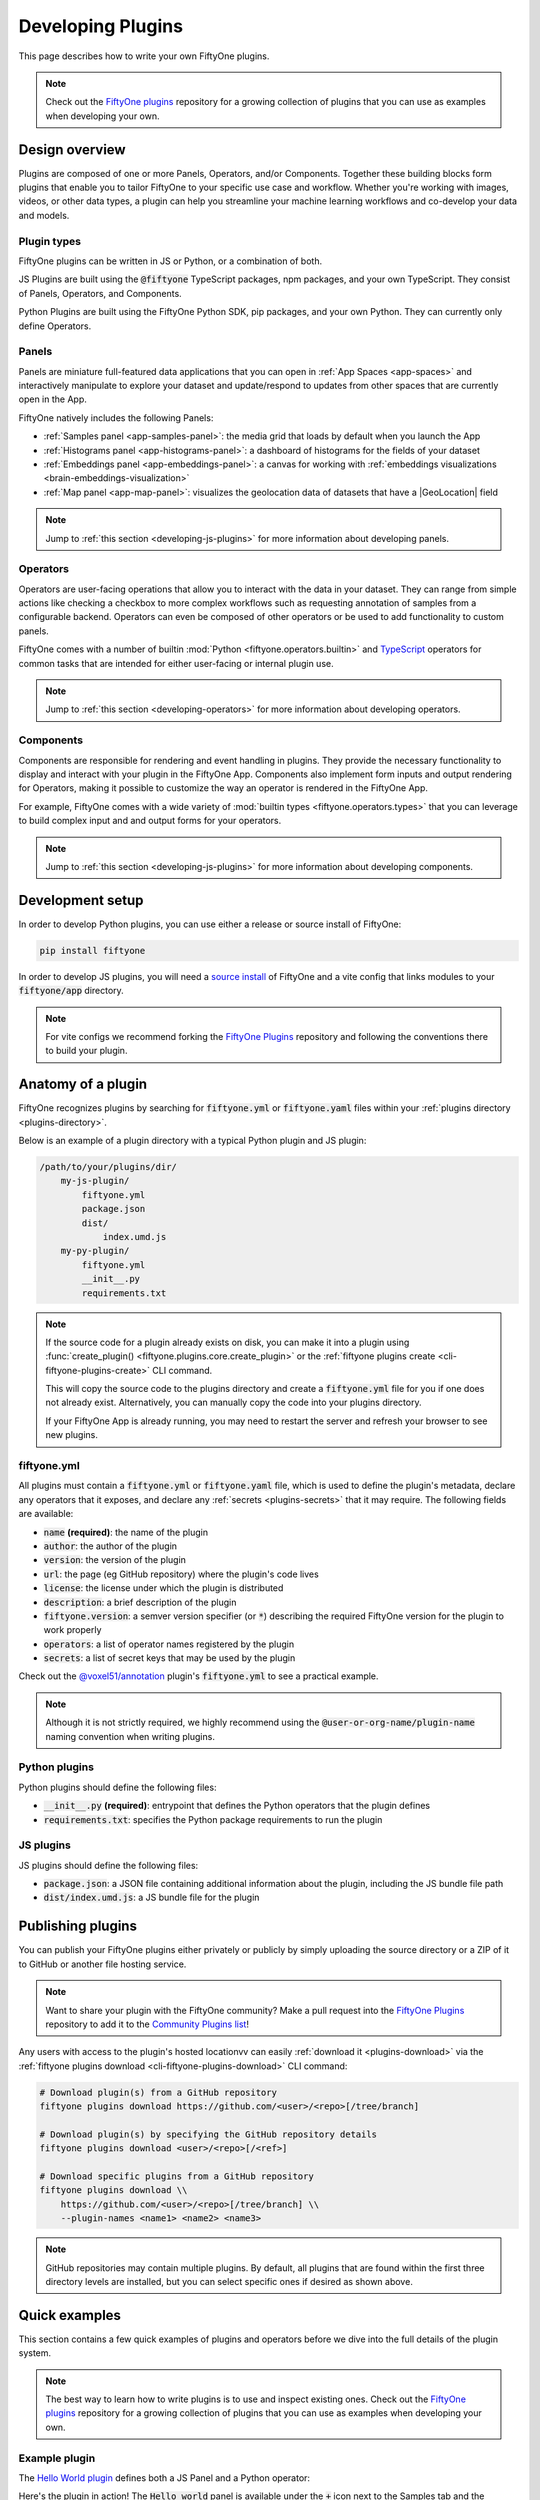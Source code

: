 .. _developing-plugins:

Developing Plugins
==================

.. default-role:: code

This page describes how to write your own FiftyOne plugins.

.. note::

    Check out the
    `FiftyOne plugins <https://github.com/voxel51/fiftyone-plugins>`_
    repository for a growing collection of plugins that you can use as examples
    when developing your own.

.. _plugins-design-overview:

Design overview
_______________

Plugins are composed of one or more Panels, Operators, and/or Components.
Together these building blocks form plugins that enable you to tailor FiftyOne
to your specific use case and workflow. Whether you're working with images,
videos, or other data types, a plugin can help you streamline your machine
learning workflows and co-develop your data and models.

.. image:: /images/plugins/plugin-design.png
    :align: center

.. _plugins-design-types:

Plugin types
------------

FiftyOne plugins can be written in JS or Python, or a combination of both.

JS Plugins are built using the `@fiftyone` TypeScript packages, npm packages,
and your own TypeScript. They consist of Panels, Operators, and Components.

Python Plugins are built using the FiftyOne Python SDK, pip packages, and your
own Python. They can currently only define Operators.

.. _plugins-design-panels:

Panels
------

Panels are miniature full-featured data applications that you can open in
:ref:`App Spaces <app-spaces>` and interactively manipulate to explore your
dataset and update/respond to updates from other spaces that are currently open
in the App.

FiftyOne natively includes the following Panels:

-   :ref:`Samples panel <app-samples-panel>`: the media grid that loads by
    default when you launch the App
-   :ref:`Histograms panel <app-histograms-panel>`: a dashboard of histograms
    for the fields of your dataset
-   :ref:`Embeddings panel <app-embeddings-panel>`: a canvas for working with
    :ref:`embeddings visualizations <brain-embeddings-visualization>`
-   :ref:`Map panel <app-map-panel>`: visualizes the geolocation data of
    datasets that have a |GeoLocation| field

.. image:: /images/app/app-map-panel.gif
    :align: center

.. note::

    Jump to :ref:`this section <developing-js-plugins>` for more information
    about developing panels.

.. _plugins-design-operators:

Operators
---------

Operators are user-facing operations that allow you to interact with the data
in your dataset. They can range from simple actions like checking a checkbox to
more complex workflows such as requesting annotation of samples from a
configurable backend. Operators can even be composed of other operators or be
used to add functionality to custom panels.

FiftyOne comes with a number of builtin
:mod:`Python <fiftyone.operators.builtin>` and
`TypeScript <https://github.com/voxel51/fiftyone/blob/develop/app/packages/operators/src/built-in-operators.ts>`_
operators for common tasks that are intended for either user-facing or
internal plugin use.

.. image:: /images/plugins/operator-browser.gif
    :align: center

.. note::

    Jump to :ref:`this section <developing-operators>` for more information
    about developing operators.

.. _plugins-design-components:

Components
----------

Components are responsible for rendering and event handling in plugins. They
provide the necessary functionality to display and interact with your plugin in
the FiftyOne App. Components also implement form inputs and output rendering
for Operators, making it possible to customize the way an operator is rendered
in the FiftyOne App.

For example, FiftyOne comes with a wide variety of
:mod:`builtin types <fiftyone.operators.types>` that you can leverage to build
complex input and and output forms for your operators.

.. image:: /images/plugins/file-explorer.gif
    :align: center

.. note::

    Jump to :ref:`this section <developing-js-plugins>` for more information
    about developing components.

.. _developing-plugins-setup:

Development setup
_________________

In order to develop Python plugins, you can use either a release or source
install of FiftyOne:

.. code-block:: shell

    pip install fiftyone

In order to develop JS plugins, you will need a
`source install <https://github.com/voxel51/fiftyone#installing-from-source>`_
of FiftyOne and a vite config that links modules to your `fiftyone/app`
directory.

.. note::

   For vite configs we recommend forking the
   `FiftyOne Plugins <https://github.com/voxel51/fiftyone-plugins>`_ repository
   and following the conventions there to build your plugin.

.. _plugin-anatomy:

Anatomy of a plugin
___________________

FiftyOne recognizes plugins by searching for `fiftyone.yml` or `fiftyone.yaml`
files within your :ref:`plugins directory <plugins-directory>`.

Below is an example of a plugin directory with a typical Python plugin and JS
plugin:

.. code-block:: text

    /path/to/your/plugins/dir/
        my-js-plugin/
            fiftyone.yml
            package.json
            dist/
                index.umd.js
        my-py-plugin/
            fiftyone.yml
            __init__.py
            requirements.txt

.. note::

    If the source code for a plugin already exists on disk, you can make it
    into a plugin using
    :func:`create_plugin() <fiftyone.plugins.core.create_plugin>` or the
    :ref:`fiftyone plugins create <cli-fiftyone-plugins-create>` CLI command.

    This will copy the source code to the plugins directory and create a
    `fiftyone.yml` file for you if one does not already exist. Alternatively,
    you can manually copy the code into your plugins directory.

    If your FiftyOne App is already running, you may need to restart the server
    and refresh your browser to see new plugins.

.. _plugin-fiftyone-yml:

fiftyone.yml
------------

All plugins must contain a `fiftyone.yml` or `fiftyone.yaml` file, which is
used to define the plugin's metadata, declare any operators that it exposes,
and declare any :ref:`secrets <plugins-secrets>` that it may require. The
following fields are available:

-   `name` **(required)**: the name of the plugin
-   `author`: the author of the plugin
-   `version`: the version of the plugin
-   `url`: the page (eg GitHub repository) where the plugin's code lives
-   `license`: the license under which the plugin is distributed
-   `description`: a brief description of the plugin
-   `fiftyone.version`: a semver version specifier (or `*`) describing the
    required FiftyOne version for the plugin to work properly
-   `operators`: a list of operator names registered by the plugin
-   `secrets`: a list of secret keys that may be used by the plugin

Check out the
`@voxel51/annotation <https://github.com/voxel51/fiftyone-plugins/blob/main/plugins/annotation/fiftyone.yml>`_
plugin's `fiftyone.yml` to see a practical example.

.. note::

    Although it is not strictly required, we highly recommend using the
    `@user-or-org-name/plugin-name` naming convention when writing plugins.

Python plugins
--------------

Python plugins should define the following files:

-   `__init__.py` **(required)**: entrypoint that defines the Python operators
    that the plugin defines
-   `requirements.txt`: specifies the Python package requirements to run the
    plugin

JS plugins
----------

JS plugins should define the following files:

-   `package.json`: a JSON file containing additional information about the
    plugin, including the JS bundle file path
-   `dist/index.umd.js`: a JS bundle file for the plugin

.. _publishing-plugins:

Publishing plugins
__________________

You can publish your FiftyOne plugins either privately or publicly by simply
uploading the source directory or a ZIP of it to GitHub or another file hosting
service.

.. note::

    Want to share your plugin with the FiftyOne community? Make a pull request
    into the `FiftyOne Plugins <https://github.com/voxel51/fiftyone-plugins>`_
    repository to add it to the
    `Community Plugins list <https://github.com/voxel51/fiftyone-plugins#community-plugins>`_!

Any users with access to the plugin's hosted locationvv can easily
:ref:`download it <plugins-download>` via the
:ref:`fiftyone plugins download <cli-fiftyone-plugins-download>` CLI command:

.. code-block:: shell

    # Download plugin(s) from a GitHub repository
    fiftyone plugins download https://github.com/<user>/<repo>[/tree/branch]

    # Download plugin(s) by specifying the GitHub repository details
    fiftyone plugins download <user>/<repo>[/<ref>]

    # Download specific plugins from a GitHub repository
    fiftyone plugins download \\
        https://github.com/<user>/<repo>[/tree/branch] \\
        --plugin-names <name1> <name2> <name3>

.. note::

    GitHub repositories may contain multiple plugins. By default, all plugins
    that are found within the first three directory levels are installed, but
    you can select specific ones if desired as shown above.

.. _plugins-quick-examples:

Quick examples
______________

This section contains a few quick examples of plugins and operators before we
dive into the full details of the plugin system.

.. note::

    The best way to learn how to write plugins is to use and inspect existing
    ones. Check out the
    `FiftyOne plugins <https://github.com/voxel51/fiftyone-plugins>`_
    repository for a growing collection of plugins that you can use as examples
    when developing your own.

.. _example-plugin:

Example plugin
--------------

The
`Hello World plugin <https://github.com/voxel51/fiftyone-plugins/tree/main/plugins/hello-world>`_
defines both a JS Panel and a Python operator:

.. tabs::

  .. group-tab:: fiftyone.yml

    .. code-block:: yaml
        :linenos:

        name: "@voxel51/hello-world"
        description: An example of JS and Python components in a single plugin
        version: 1.0.0
        fiftyone:
          version: "*"
        url: https://github.com/voxel51/fiftyone-plugins/blob/main/plugins/hello-world/README.md
        license: Apache 2.0
        operators:
          - count_samples
          - show_alert

  .. group-tab:: __init__.py

    .. code-block:: python
        :linenos:

        import fiftyone.operators as foo
        import fiftyone.operators.types as types

        class CountSamples(foo.Operator):
            @property
            def config(self):
                return foo.OperatorConfig(
                    name="count_samples",
                    label="Count samples",
                    dynamic=True,
                )

            def resolve_input(self, ctx):
                inputs = types.Object()

                if ctx.view != ctx.dataset.view():
                    choices = types.RadioGroup()
                    choices.add_choice(
                        "DATASET",
                        label="Dataset",
                        description="Count the number of samples in the dataset",
                    )

                    choices.add_choice(
                        "VIEW",
                        label="Current view",
                        description="Count the number of samples in the current view",
                    )

                    inputs.enum(
                        "target",
                        choices.values(),
                        required=True,
                        default="VIEW",
                        view=choices,
                    )

                return types.Property(inputs, view=types.View(label="Count samples"))

            def execute(self, ctx):
                target = ctx.params.get("target", "DATASET")
                sample_collection = ctx.view if target == "VIEW" else ctx.dataset
                return {"count": sample_collection.count()}

            def resolve_output(self, ctx):
                target = ctx.params.get("target", "DATASET")
                outputs = types.Object()
                outputs.int(
                    "count",
                    label=f"Number of samples in the current {target.lower()}",
                )
                return types.Property(outputs)

        def register(p):
            p.register(CountSamples)

  .. group-tab:: HelloWorld.tsx

    .. code-block:: jsx
        :linenos:

        import * as fos from "@fiftyone/state";
        import { useRecoilValue } from "recoil";
        import { useCallback } from "react";
        import { Button } from "@fiftyone/components";
        import {
          types,
          useOperatorExecutor,
          Operator,
          OperatorConfig,
          registerOperator,
          executeOperator,
        } from "@fiftyone/operators";

        export function HelloWorld() {
          const executor = useOperatorExecutor("@voxel51/hello-world/count_samples");
          const onClickAlert = useCallback(() =>
            executeOperator("@voxel51/hello-world/show_alert")
          );
          const dataset = useRecoilValue(fos.dataset);

          if (executor.isLoading) return <h3>Loading...</h3>;
          if (executor.result) return <h3>Dataset size: {executor.result.count}</h3>;

          return (
            <>
              <h1>Hello, world!</h1>
              <h2>
                You are viewing the <strong>{dataset.name}</strong> dataset
              </h2>
              <Button onClick={() => executor.execute()}>Count samples</Button>
              <Button onClick={onClickAlert}>Show alert</Button>
            </>
          );
        }

        class AlertOperator extends Operator {
          get config() {
            return new OperatorConfig({
              name: "show_alert",
              label: "Show alert",
              unlisted: true,
            });
          }
          async execute() {
            alert(`Hello from plugin ${this.pluginName}`);
          }
        }

        registerOperator(AlertOperator, "@voxel51/hello-world");

  .. group-tab:: HelloWorldPlugin.tsx

    .. code-block:: jsx
        :linenos:

        import { registerComponent, PluginComponentType } from "@fiftyone/plugins";
        import { HelloWorld } from "./HelloWorld";

        registerComponent({
          name: "HelloWorld",
          label: "Hello world",
          component: HelloWorld,
          type: PluginComponentType.Panel,
          activator: myActivator,
        });

        function myActivator({ dataset }) {
          // Example of activating the plugin in a particular context
          // return dataset.name === 'quickstart'

          return true;
        }

Here's the plugin in action! The `Hello world` panel is available under the `+`
icon next to the Samples tab and the `count_samples` operator is available in
the operator browser:

.. image:: /images/plugins/hello-world.gif

.. _example-python-operator:

Example Python operator
-----------------------

Here's a simple :ref:`Python operator <developing-operators>` that accepts a
string input and then displays it to the user in the operator's output modal.

.. code-block:: python
    :linenos:

    class SimpleInputExample(foo.Operator):
        @property
        def config(self):
            return foo.OperatorConfig(
                name="simple_input_example",
                label="Simple input example",
            )

        def resolve_input(self, ctx):
            inputs = types.Object()
            inputs.str("message", label="Message", required=True)
            header = "Simple input example"
            return types.Property(inputs, view=types.View(label=header))

        def execute(self, ctx):
            return {"message": ctx.params["message"]}

        def resolve_output(self, ctx):
            outputs = types.Object()
            outputs.str("message", label="Message")
            header = "Simple input example: Success!"
            return types.Property(outputs, view=types.View(label=header))

    def register(p):
        p.register(SimpleInputExample)

In practice, operators would use the inputs to perform some operation on the
current dataset.

.. note::

    Remember that you must also include `simple_input` (the operator's name) in
    the plugin's `fiftyone.yml`.

.. _example-js-operator:

Example JS operator
-------------------

Here's how to define a :ref:`JS operator <developing-js-plugins>` that sets the
currently selected samples in the App based on a list of sample IDs provided
via a `samples` parameter.

.. code-block:: typescript
    :linenos:

    import {Operator, OperatorConfig, types, registerOperator} from "@fiftyone/operators";
    const PLUGIN_NAME = "@my/plugin";

    class SetSelectedSamples extends Operator {
        get config(): OperatorConfig {
            return new OperatorConfig({
                name: "set_selected_samples",
                label: "Set selected samples",
                unlisted: true,
            });
        }
        useHooks(): {} {
            return {
                setSelected: fos.useSetSelected(),
            };
        }
        async execute({ hooks, params }: ExecutionContext) {
            hooks.setSelected(params.samples);
        }
    }

    registerOperator(SetSelectedSamples, PLUGIN_NAME);

Unlike Python operators, JS operators can use React hooks and the `@fiftyone/*`
packages by defining a `useHook()` method. Any values return in this method
will be available to the operator's `execute()` method via `ctx.hooks`.

.. note::

    Marking the operator as `unlisted` omits it from the
    :ref:`operator browser <using-operators>`, which is useful when the
    operator is intended only for internal use by other plugin components.

.. _developing-operators:

Developing operators
____________________

Operators allow you to define custom operations that accept parameters via
input properties, execute some actions based on them, and optionally return
outputs. They can be :ref:`executed <using-operators>` by users in the App or
triggered internally by other operators.

Operators can be defined in either Python or JS, and FiftyOne comes with a
number of builtin :mod:`Python <fiftyone.operators.builtin>` and
`JS <https://github.com/voxel51/fiftyone/blob/develop/app/packages/operators/src/built-in-operators.ts>`_
operators for common tasks.

The :mod:`fiftyone.operators.types` module and
:js:mod:`@fiftyone/operators <@fiftyone/operators>` package define a rich
builtin type system that operator developers can use to define the input and
output properties of their operators without the need to build custom user
interfaces from scratch. These types handle all aspects of input collection,
validation, and component rendering for you.

Operators can be composed for coordination between Python and the FiftyOne App,
such as triggering a reload of samples/view to update the app with the changes
made by the operator. Operators can also be scheduled to run by an orchestrator
or triggered by other operators.

.. _operator-interface:

Operator interface
------------------

The code block below describes the Python interface for defining operators.
We'll dive into each component of the interface in more detail in the
subsequent sections.

.. note::

    The JS interface for defining operators is analogous. See this
    :ref:`example JS operator <example-js-operator>` for details.

.. code-block:: python
    :linenos:

    import fiftyone.operators as foo
    import fiftyone.operators.types as types

    class ExampleOperator(foo.Operator):
        @property
        def config(self):
            return foo.OperatorConfig(
                # The operator's URI: f"{plugin_name}/{name}"
                name="example_operator",  # required

                # The display name of the operator
                label="Example operator",  # required

                # A description for the operator
                description="An example description"

                # Whether to re-execute resolve_input() after each user input
                dynamic=True/False,  # default False

                # Whether the operator's execute() method returns a generator
                # that should be iterated over until exhausted
                execute_as_generator=True/False,  # default False

                # Whether to hide this operator from the App's operator browser
                # Set this to True if the operator is only for internal use
                unlisted=True/False,  # default False

                # Whether the operator should be executed every time a new App
                # session starts (eg dataset is changed)
                on_startup=True/False,  # default False

                # Custom icons to use
                icon="/assets/icon.svg",
                light_icon="/assets/icon-light.svg",  # light theme only
                dark_icon="/assets/icon-dark.svg",  # dark theme only
            )

        def resolve_placement(self, ctx):
            """You can optionally implement this method to configure a button
            or icon in the App that triggers this operator.

            By default the operator only appears in the operator brower
            (unless it is unlisted).

            Returns:
                a `types.Placement`
            """
            return types.Placement(
                # Make operator appear in the actions row above the sample grid
                types.Places.SAMPLES_GRID_SECONDARY_ACTIONS,

                # Use a button as the operator's placement
                types.Button(
                    # A label for placement button visible on hover
                    label="Open Histograms Panel",

                    # An icon for the button
                    # The default is a button with the `label` displayed
                    icon="/assets/icon.svg",

                    # If False, don't show the operator's input prompt when we
                    # do not require user input
                    prompt=True/False  # False
                )
            )

        def resolve_input(self, ctx):
            """Implement this method if your operator can render a form to
            collect user inputs.

            Returns:
                a `types.Property` defining the form's components
            """
            inputs = types.Object()

            # Use the builtin `types` and the current `ctx.params` to define
            # the necessary user input data
            inputs.str("key", ...)

            # When `dynamic=True`, you'll often use the current `ctx` to
            # conditionally render different components
            if ctx.params["key"] == "value" and len(ctx.view) < 100:
                # do something
            else:
                # do something else

            return types.Property(inputs, view=types.View(label="Example operator"))

        def resolve_delegation(self, ctx):
            """Implement this method if you want to programmatically determine
            whether to delegate execution of this operation based on `ctx`.

            Returns:
                True/False
            """
            return len(ctx.view) > 1000  # delegated for larger views

        def execute(self, ctx):
            """Executes the actual operation based on the hydrated `ctx`.
            All operators must implement this method.

            This method can optionally be implemented as `async`.

            Returns:
                an optional dict of results values
            """
            # Use ctx.params, ctx.dataset, ctx.view, etc to perform the
            # necessary computation
            value = ctx.params["key"]
            view = ctx.view
            n = len(view)

            # Use ctx.trigger() to call other operators as necessary
            ctx.trigger("operator_name", params={"key": value})

            # If `execute_as_generator=True`, this method may yield multiple
            # messages
            for i, sample in enumerate(current_view, 1):
                # do some computation
                yield ctx.trigger("set_progress", {"progress": i / n})
            yield ctx.trigger("reload_dataset")

            return {"value": value, ...}

        def resolve_output(self, ctx):
            """Implement this method if your operator renders an output form
            to the user.

            Returns:
                a Property defining the components of the output form
            """
            outputs = types.Object()

            # Use the builtin `types` and the current `ctx.params` and
            # `ctx.results` as necessary to define the necessary output form
            outputs.define_property("value", ...)

            return types.Property(outputs, view=types.View(label="Example operator"))

    def register(p):
        """Always implement this method and register() each operator that your
        plugin defines.
        """
        p.register(ExampleOperator)

.. note::

    Remember that you must also include `example_operator` (the operator's name)
    in the plugin's :ref:`fiftyone.yml <plugin-fiftyone-yml>`.

.. _operator-config:

Operator config
---------------

Every operator must define a
:meth:`config <fiftyone.operators.operator.Operator.config>` property that
defines its name, display name, and other optional metadata about its
execution:

.. code-block:: python
    :linenos:

    @property
    def config(self):
        return foo.OperatorConfig(
            # The operator's URI: f"{plugin_name}/{name}"
            name="example_operator",  # required

            # The display name of the operator
            label="Example operator",  # required

            # A description for the operator
            description="An example description"

            # Whether to re-execute resolve_input() after each user input
            dynamic=True/False,  # default False

            # Whether the operator's execute() method returns a generator
            # that should be iterated over until exhausted
            execute_as_generator=True/False,  # default False

            # Whether to hide this operator from the App's operator browser
            # Set this to True if the operator is only for internal use
            unlisted=True/False,  # default False

            # Whether the operator should be executed every time a new App
            # session starts (eg dataset is changed)
            on_startup=True/False,  # default False

            # Custom icons to use
            icon="/assets/icon.svg",
            light_icon="/assets/icon-light.svg",  # light theme only
            dark_icon="/assets/icon-dark.svg",  # dark theme only
        )

.. _operator-execution-context:

Execution context
-----------------

An :class:`ExecutionContext <fiftyone.operators.executor.ExecutionContext>` is
passed to each of the operator's methods at runtime. This `ctx` contains static
information about the current state of the App (dataset, view, selection, etc)
as well as dynamic information about the current parameters and results.

An :class:`ExecutionContext <fiftyone.operators.executor.ExecutionContext>`
contains the following properties:

-   `ctx.params`: a dict containing the operator's current input parameter
    values
-   `ctx.dataset_name`:  the name of the current dataset
-   `ctx.dataset` - the current |Dataset| instance
-   `ctx.view` - the current |DatasetView| instance
-   `ctx.selected` - the list of currently selected samples in the App, if any
-   `ctx.selected_labels` - the list of currently selected labels in the App,
    if any
-   `ctx.secrets` - a dict of :ref:`secrets <operator-secrets>` for the plugin,
    if any
-   `ctx.results` - a dict containing the outputs of the
    :meth:`execute() <fiftyone.operators.operator.Operator.execute>` method, if
    it has been called
-   `ctx.hooks` **(JS only)** - the return value of the operator's `useHooks()`
    method

.. _operator-inputs:

Operator inputs
---------------

Operators can optionally implement
:meth:`resolve_input() <fiftyone.operators.operator.Operator.resolve_input>`
to define user input forms that are presented to the user as a modal in the App
when the operator is invoked.

The basic objective of
:meth:`resolve_input() <fiftyone.operators.operator.Operator.resolve_input>`
is to populate the `ctx.params` dict with user-provided parameter values, which
are retrieved from the various subproperties of the
:class:`Property <fiftyone.operators.types.Property>` returned by the method
(`inputs` in the examples below).

The :mod:`fiftyone.operators.types` module defines a rich builtin type system
that you can use to define the necessary input properties. These types handle
all aspects of input collection, validation, and component rendering for you!

For example, here's a simple example of collecting a single string input from
the user:

.. code-block:: python
    :linenos:

    def resolve_input(self, ctx):
        inputs = types.Object()
        inputs.str("message", label="Message", required=True)
        return types.Property(inputs, view=types.View(label="Static example"))

    def execute(self, ctx):
        the_message = ctx.params["message"]

If the :ref:`operator's config <operator-config>` declares `dynamic=True`, then
:meth:`resolve_input() <fiftyone.operators.operator.Operator.resolve_input>`
will be called after each user input, which allows you to construct dynamic
forms whose components may contextually change based on the already provided
values and any other aspects of the
:ref:`execution context <operator-execution-context>`:

.. code-block:: python
    :linenos:

    import fiftyone.brain as fob

    def resolve_input(self, ctx):
        inputs = types.Object()
        brain_keys = ctx.dataset.list_brain_runs()

        if not brain_keys:
            warning = types.Warning(label="This dataset has no brain runs")
            prop = inputs.view("warning", warning)
            prop.invalid = True  # so form's `Execute` button is disabled
            return

        choices = types.DropdownView()
        for brain_key in brain_keys:
            choices.add_choice(brain_key, label=brain_key)

        inputs.str(
            "brain_key",
            required=True,
            label="Brain key",
            description="Choose a brain key to use",
            view=choices,
        )

        brain_key = ctx.params.get("brain_key", None)
        if brain_key is None:
            return  # single `brain_key`

        info = ctx.dataset.get_brain_info(brain_key)

        if isinstance(info.config, fob.SimilarityConfig):
            # We found a similarity config; render some inputs specific to that
            inputs.bool(
                "upgrade",
                label"Compute visualization",
                description="Generate an embeddings visualization for this index?",
                view=types.CheckboxView(),
            )

        return types.Property(inputs, view=types.View(label="Dynamic example"))

Remember that properties automatically handle validation for you. So if you
configure a property as `required=True` but the user has not provided a value,
the property will automatically be marked as `invalid=True`. The operator's
`Execute` button will be enabled if and only if all input properties are valid
(recurisvely searching nested objects).

.. note::

    As the example above shows, you can manually set a property to invalid by
    setting its `invalid` property.

.. note::

    Avoid expensive computations in
    :meth:`resolve_input() <fiftyone.operators.operator.Operator.resolve_input>`
    or else the form may take too long to render, especially for dynamic inputs
    where the method is called after every user input.

.. _operator-delegated-execution:

Delegated execution
-------------------

By default, operations are :ref:`executed <operator-execution>` immediately
after their inputs are provided in the App or they are triggered
programmatically.

However, many interesting operations like model inference, embeddings
computation, evaluation, and exports are computationally intensive and/or not
suitable for immediate exeuction.

In such cases, :ref:`Delegated Operations <delegated-operations>` come to the
rescue by allowing operators to schedule tasks that are executed on a connected
workflow orchestrator like :ref:`Apache Airflow <delegated-operations-airflow>`
or run just :ref:`run locally <delegated-operations-local>` in a separate
process.

Operators can delegate any or all of its operations by implementing
:meth:`resolve_delegation() <fiftyone.operators.operator.Operator.resolve_delegation>`
as shown below:

.. code-block:: python
    :linenos:

    def resolve_delegation(self, ctx):
        return len(ctx.view) > 1000  # delegate for larger views

As demonstrated above, you can use the
:ref:`execution context <operator-execution-context>` to conditionally decide
whether a given operation should be delegated. For example, you could simply
ask the user:

.. code-block:: python
    :linenos:

    def resolve_input(self, ctx):
        delegate = ctx.params.get("delegate", False)

        if delegate:
            description = "Uncheck this box to execute the operation immediately"
        else:
            description = "Check this box to delegate execution of this task"

        inputs.bool(
            "delegate",
            default=False,
            required=True,
            label="Delegate execution?",
            description=description,
            view=types.CheckboxView(),
        )

        if delegate:
            inputs.view(
                "notice",
                types.Notice(
                    label=(
                        "You've chosen delegated execution. Note that you must "
                        "have a delegated operation service running in order for "
                        "this task to be processed. See "
                        "https://docs.voxel51.com/plugins/index.html#operators "
                        "for more information"
                    )
                ),
            )

    def resolve_delegation(self, ctx):
        return ctx.params.get("delegate", False)

.. note::

    Even though delegated operations are run in a separate process or physical
    location, they are provided with the same `ctx` that was hydrated by the
    operator's :ref:`input form <operator-inputs>`.

    Refer to :ref:`this section <delegated-operations>` for more information
    about how delegated operations are executed.

.. _operator-execution:

Operator execution
------------------

All operators must implement
:meth:`execute() <fiftyone.operators.operator.Operator.execute>`, which is
where their main actions are performed.

The :meth:`execute() <fiftyone.operators.operator.Operator.execute>` method
takes an :ref:`execution context <operator-execution-context>` as input whose
`ctx.params` dict has been hydrated with parameters provided either by the
user by filling out the operator's :ref:`input form <operator-inputs>` or
directly provided by the operation that triggered it. The method can optionally
return a dict of results values that will be made available via `ctx.results`
when the operator's :ref:`output form <operator-outputs>` is rendered.

Synchronous execution
~~~~~~~~~~~~~~~~~~~~~

Your execution method is free to make use of the full power of the FiftyOne SDK
and any external dependencies that it needs.

For example, you might perform inference on a model:

.. code-block:: python
    :linenos:

    import fiftyone.zoo as foz

    def execute(self, ctx):
        name = ctx.params["name"]
        label_field = ctx.params["label_field"]
        confidence_thresh = ctx.params.get("confidence_thresh", None)

        model = foz.load_zoo_model(name)
        ctx.view.apply_model(
            model, label_field=label_field, confidence_thresh=confidence_thresh
        )

        num_predictions = ctx.view.count(f"{label_field}.detections")
        return {"num_predictions": num_predictions}

.. note::

    When an operator’s
    :meth:`execute() <fiftyone.operators.operator.Operator.execute>` method
    throws an error it will be displayed to the user in the browser.

Asynchronous execution
~~~~~~~~~~~~~~~~~~~~~~

The :meth:`execute() <fiftyone.operators.operator.Operator.execute>` method
can also be `async`:

.. code-block:: python
    :linenos:

    import aiohttp

    async def execute(self, ctx):
        # do something async
        async with aiohttp.ClientSession() as session:
            async with session.get(url) as resp:
                r = await resp.json()

Operator composition
~~~~~~~~~~~~~~~~~~~~

Many operators are designed to be composed with other operators to build up
more complex behaviors. This can be achieved by simply calling
:meth:`ctx.trigger() <fiftyone.operators.executor.ExecutionContext.trigger>`
from within the operator's
:meth:`execute() <fiftyone.operators.operator.Operator.execute>` method to
invoke another operator with the appropriate parameters, if any.

For example, many operations involve updating the current state of the App.
FiftyOne contains a number of
`builtin operators <https://github.com/voxel51/fiftyone/blob/develop/app/packages/operators/src/built-in-operators.ts>`_
that you can trigger from within
:meth:`execute() <fiftyone.operators.operator.Operator.execute>` to achieve
this with ease!

.. code-block:: python
    :linenos:

    def execute(self, ctx):
        # Dataset
        ctx.trigger("open_dataset", params=dict(name="..."))
        ctx.trigger("reload_dataset")  # refreshes the App

        # View/sidebar
        ctx.trigger("clear_view")
        ctx.trigger("clear_sidebar_filters")
        ctx.trigger("set_view", params=dict(view=view._serialize()))

        # Selected samples
        ctx.trigger("clear_selected_samples")
        ctx.trigger("set_selected_samples", params=dict(samples=[...]))

        # Selected labels
        ctx.trigger("clear_selected_labels")
        ctx.trigger("set_selected_labels", params=dict(labels=[...]))

        # Panels
        ctx.trigger("open_panel", params=dict(name="Embeddings"))
        ctx.trigger("close_panel", params=dict(name="Embeddings"))

Generator execution
~~~~~~~~~~~~~~~~~~~

If your :ref:`operator's config <operator-config>` declares that it is a
generator via `execute_as_generator=True`, then its
:meth:`execute() <fiftyone.operators.operator.Operator.execute>` method should
`yield` calls to
:meth:`ctx.trigger() <fiftyone.operators.executor.ExecutionContext.trigger>`,
which triggers another operator and returns a
:class:`GeneratedMessage <fiftyone.operators.message.GeneratedMessage>`
containing the result of the invocation.

For example, a common generator pattern is to use the
`builtin <https://github.com/voxel51/fiftyone/blob/develop/app/packages/operators/src/built-in-operators.ts>`_
`set_progress` operator to render a progress bar tracking the progress of an
operation:

.. code-block:: python
    :linenos:

    def execute(self, ctx):
        # render a progress bar tracking the execution
        for i in range(n):
            # [process a chunk here]
            yield ctx.trigger(
                "set_progress",
                dict(progress=i / n, label=f"Processed {i}/{n}"),
            )

.. note::

    Check out the
    `VoxelGPT plugin <https://github.com/voxel51/voxelgpt/blob/dfe23093485081fb889dbe18685587f4358a4438/__init__.py#L133>`_
    for a more sophisticated example of using generator execution to stream an
    LLM's response to a Panel.

.. _operator-secrets:

Accessing secrets
-----------------

Some plugins may require sensitive information such as API tokens and login
credentials in order to function. Any secrets that a plugin requires are
in its :ref:`fiftyone.yml <plugin-fiftyone-yml>`.

For example, the
`@voxel51/annotation <https://github.com/voxel51/fiftyone-plugins/blob/main/plugins/annotation/fiftyone.yml>`_
plugin declares the following secrets:

.. code-block:: yaml
   :linenos:

   secrets:
     - FIFTYONE_CVAT_URL
     - FIFTYONE_CVAT_USERNAME
     - FIFTYONE_CVAT_PASSWORD
     - FIFTYONE_LABELBOX_URL
     - FIFTYONE_LABELBOX_API_KEY
     - FIFTYONE_LABELSTUDIO_URL
     - FIFTYONE_LABELSTUDIO_API_KEY

As the naming convention implies, any necessary secrets are provided by users
by setting environment variables with the appropriate names. For example, if
you want to use the CVAT backend with the
`@voxel51/annotation <https://github.com/voxel51/fiftyone-plugins/blob/main/plugins/annotation/fiftyone.yml>`_
plugin, you would set:

.. code-block:: shell

    FIFTYONE_CVAT_URL=...
    FIFTYONE_CVAT_USERNAME=...
    FIFTYONE_CVAT_PASSWORD=...

At runtime, the plugin's :ref:`execution context <operator-execution-context>`
is automatically hydrated with any available secrets that are declared by the
plugin. Operators access these secrets via the `ctx.secrets` dict:

.. code-block:: python
   :linenos:

   def execute(self, ctx):
      url = ctx.secrets["FIFTYONE_CVAT_URL"]
      username = ctx.secrets["FIFTYONE_CVAT_USERNAME"]
      password = ctx.secrets["FIFTYONE_CVAT_PASSWORD"]

.. _operator-outputs:

Operator outputs
----------------

Operators can optionally implement
:meth:`resolve_output() <fiftyone.operators.operator.Operator.resolve_output>`
to define read-only output forms that are presented to the user as a modal in
the App after the operator's execution completes.

The basic objective of
:meth:`resolve_output() <fiftyone.operators.operator.Operator.resolve_output>`
is to define properties that describe how to render the values in `ctx.results`
for the user. As with input forms, you can use the
:mod:`fiftyone.operators.types` module to define the output properties.

For example, the output form below renders the number of samples (`count`)
computed during the operator's :ref:`execution <operator-execution>`:

.. code-block:: python
    :linenos:

    def execute(self, ctx):
        # computation here...

        return {"count": count}

    def resolve_output(self, ctx):
        outputs = types.Object()
        outputs.int(
            "count",
            label="Count",
            description=f"The number of samples in the current {target}",
        )
        return types.Property(outputs)

.. note::

    All properties in output forms are implicitly rendered as read-only.

.. _operator-placement:

Operator placement
------------------

By default, operators are only accessible from the
:ref:`operator browser <using-operators>`. However, you can optionally expose
the operation by placing a custom button, icon, menu item, etc. in various
places of the App:

-   `types.Places.SAMPLES_GRID_ACTIONS`

    .. image:: /images/plugins/operators/placements/samples_grid_actions.png

-   `types.Places.SAMPLES_GRID_SECONDARY_ACTIONS`

    .. image:: /images/plugins/operators/placements/samples_grid_secondary_actions.png

-   `types.Places.SAMPLES_VIEWER_ACTIONS`

    .. image:: /images/plugins/operators/placements/samples_viewer_actions.png

-   `types.Places.EMBEDDINGS_ACTIONS`

    .. image:: /images/plugins/operators/placements/embeddings_actions.png

-   `types.Places.HISTOGRAM_ACTIONS`

    .. image:: /images/plugins/operators/placements/histograms_actions.png

-   `types.Places.MAP_ACTIONS`

    .. image:: /images/plugins/operators/placements/map_actions.png

|br|
You can add a placement for an operator by implementing the
:meth:`resolve_placement() <fiftyone.operators.operator.Operator.resolve_placement>`
method as demonstrated below:

.. tabs::

    .. code-tab:: python
        :linenos:

        import fiftyone.operators as foo
        import fiftyone.operators.types as types

        class OpenHistogramsPanel(foo.Operator):
            @property
            def config(self):
                return foo.OperatorConfig(
                    name="open_histograms_panel",
                    label="Open histograms panel"
                )

            def resolve_placement(self, ctx):
                return types.Placement(
                    types.Places.SAMPLES_GRID_SECONDARY_ACTIONS,
                    types.Button(
                        label="Open Histograms Panel",
                        icon="/assets/histograms.svg",
                        prompt=False,
                    )
                )

            def execute(self, ctx):
                return ctx.trigger(
                    "open_panel",
                    params=dict(name="Histograms", isActive=True, layout="horizontal"),
                )

        def register(p):
            p.register(OpenHistogramsPanel)

    .. code-tab:: javascript
        :linenos:

        import {
            Operator,
            OperatorConfig,
            registerOperator,
            useOperatorExecutor,
            types,
        } from "@fiftyone/operators";

        const PLUGIN_NAME = "@my/plugin";

        class OpenEmbeddingsPanel extends Operator {
            get config() {
                return new OperatorConfig({
                    name: "open_embeddings_panel",
                    label: "Open embeddings panel",
                });
            }

            useHooks() {
                const openPanelOperator = useOperatorExecutor("open_panel");
                return { openPanelOperator };
            }

            async resolvePlacement() {
                return new types.Placement(
                    types.Places.SAMPLES_GRID_SECONDARY_ACTIONS,
                    new types.Button({
                        label: "Open embeddings panel",
                        icon: "/assets/embeddings.svg",
                    })
                );
            }

            async execute({ hooks }) {
                const { openPanelOperator } = hooks;
                openPanelOperator.execute({
                    name: "Embeddings",
                    isActive: true,
                    layout: "horizontal",
                });
            }
        }

        registerOperator(OpenEmbeddingsPanel, PLUGIN_NAME);

.. _developing-js-plugins:

Developing JS plugins
_____________________

This section describes how to develop JS-specific plugin components.

Component types
---------------

JS plugins may register components to add or customize functionality within the
FiftyOne App. Each component is registered with an activation function. The
component will only be considered for rendering when the activation function
returns `true`:

-   **Panel**: JS plugins can register panel components that can be opened by
    clicking the `+` next to any existing panel's tab
-   **Visualizer**: JS plugins can register a component that will override the
    builtin :ref:`Sample visualizer <app-sample-view>`
-   **Component**: JS plugins can register generic components that can be used
    to render operator input and output

Panels, Visualizers, and Components
-----------------------------------

Here's some examples of using panels, visualizers, and components to add your
own custom user interface and components to the FiftyOne App.

Hello world Panel
~~~~~~~~~~~~~~~~~

A simple plugin that renders "Hello world" in a panel would look like this:

.. code-block:: jsx
    :linenos:

    import { registerComponent, PluginComponentTypes } from "@fiftyone/plugins";

    function HelloWorld() {
        return <h1>Hello world</h1>;
    }

    registerComponent({
        name: "HelloWorld",
        label: "Hello world",
        component: HelloWorld,
        type: PluginComponentTypes.Panel,
        activator: () => true
    });

Adding a custom FiftyOne Visualizer
~~~~~~~~~~~~~~~~~~~~~~~~~~~~~~~~~~~

.. code-block:: jsx
    :linenos:

    import * as fop from "@fiftyone/plugins";
    import * as fos from "@fiftyone/state";

    function PointCloud({ src }) {
        // TODO: implement your visualizer using React
    }

    // this separate components shows where the FiftyOne plugin
    // dependent code ends and the pure react code begins
    function CustomVisualizer({ sample }) {
        const src = fos.getSampleSrc(sample.filepath);

        // now that we have all the data we need
        // we can delegate to code that doesn't depend
        // on the FiftyOne plugin API
        return <PointCloud src={src} />;
    }

    function myActivator({ dataset }) {
        return dataset.mediaType ??
            dataset.groupMediaTypes.find((g) => g.mediaType === "point_cloud") !==
            undefined
    }

    fop.registerComponent({
        // component to delegate to
        component: CustomVisualizer,

        // tell FiftyOne you want to provide a Visualizer
        type: PluginComponentType.Visualizer,

        // activate this plugin when the mediaType is PointCloud
        activator: myActivator,
    });

Adding a custom Panel
~~~~~~~~~~~~~~~~~~~~~

.. code-block:: jsx
    :linenos:

    import * as fop from "@fiftyone/plugins";
    import * as fos from "@fiftyone/state";
    import * as foa from "@fiftyone/aggregations";
    import AwesomeMap from "react-mapping-library";

    function CustomPanel() {
        const dataset = useRecoilValue(fos.dataset);
        const view = useRecoilValue(fos.view);
        const filters = useRecoilValue(fos.filters);
        const [aggregate, points, loading] = foa.useAggregation({
            dataset,
            filters,
            view,
        });

        React.useEffect(() => {
            aggregate(
                [
                    new foa.aggregations.Values({
                        fieldOrExpr: "id",
                    }),
                    new foa.aggregations.Values({
                        fieldOrExpr: "location.point.coordinates",
                    }),
                ],
                dataset.name
            );
        }, [dataset, filters, view]);

        if (loading) return <h1>Loading</h1>;

        return <MyMap geoPoints={points} />;
    }

    fop.registerComponent({
        // component to delegate to
        component: CustomPanel,

        // tell FiftyOne you want to provide a custom Panel
        type: PluginComponentTypes.Panel,

        // used for the panel selector button
        label: "Map",

        // only show the Map panel when the dataset has Geo data
        activator: ({ dataset }) => dataset.sampleFields.location,
    });

Custom operator view using Component plugin
~~~~~~~~~~~~~~~~~~~~~~~~~~~~~~~~~~~~~~~~~~~

Creating and registering a custom view type:

.. code-block:: jsx
    :linenos:

    import * as fop from "@fiftyone/plugins";
    import { useState } from "react"

    function CustomOperatorView(props) {
        // these props are provided to the component used as the view for an
        // operator input/output field
        const { errors, data, id, onChange, path, schema } = props

        // schema may optionally include a view property which contains
        // attributes such label, description, caption for
        // the field. Schema will also provide a type property to indicate the type
        // of value expected for the field (i.e. string, number, object, array, etc.)
        const { default: defaultValue, view, type } = schema

        // Schema may also provide a default value for the field
        const [value, setValue] = useState(defaultValue)

        return (
            <div>
                <label htmlFor={id}>{view.label}</label>
                <input
                    value={value}
                    id={id}
                    type={type}
                    onChange={(e) => {
                        // onChange function passed as a prop can be called with
                        // path and value to set the current value for a field
                        onChange(path, e.target.value)
                    }}
                />
            </div>
        )
    }

    fop.registerComponent({
        // unique name you can use later to refer to the component plugin
        name: "CustomOperatorView",

        // component to delegate to
        component: CustomOperatorView,

        // tell FiftyOne you want to provide a custom component
        type: PluginComponentTypes.Component,

        // activate this plugin unconditionally
        activator: () => true,
    });

Using the custom component as the view for a Python operator field:

.. code-block:: python
    :linenos:

    import fiftyone.operators as foo
    import fiftyone.operators.types as types

    class CustomViewOperator(foo.Operator):
        @property
        def config(self):
            return foo.OperatorConfig(
                name="custom_view_operator",
                label="Custom View Operator",
            )

        def resolve_input(self, ctx):
            inputs = types.Object()
            inputs.str(
                "name",
                label="Name",
                default="FiftyOne",
                # provide the name of a registered component plugin
                view=types.View(component="CustomOperatorView")
            )
            return types.Property(inputs)

        def execute(self, ctx):
            return {}

FiftyOne App state
------------------

There are a few ways to manage the state of your plugin. By default you should
defer to existing state management in the FiftyOne App.

For example, if you want to allow users to select samples, you can use the
`@fiftyone/state` package.

.. Reacting to state changes
.. ~~~~~~~~~~~~~~~~~~~~~~~~~

.. .. code-block:: jsx
..    :linenos:

..     import * as fos from '@fiftyone/state'
..     import * as recoil from 'recoil'

..     // this example demonstrates handling updates to
..     // filters/sidebar, but applies to everything
..     // listed under "state" below
..     function MyPlugin() {
..       const activeFields = recoil.useRecoilValue(fos.activeFields)

..       return <ul>{activeFields.map(f => <li>{f.name}</li>)}
..     }

Interactivity and state
~~~~~~~~~~~~~~~~~~~~~~~

If your plugin only has internal state, you can use existing state management
to achieve your desired UX. For example, in a 3D visualizer, you might want to
use `Three.js <https://threejs.org>`_ and its object model, events, and state
management. Or just use your own React hooks to maintain your plugin components
internal state.

If you want to allow users to interact with other aspects of FiftyOne through
your plugin, you can use the `@fiftyone/state` package:

.. code-block:: jsx
    :linenos:

    // note: similar to react hooks, these must be used in the context
    // of a React component

    // select a dataset
    const selectLabel = fos.useOnSelectLabel();

    // in a callback
    selectLabel({ id: "labelId", field: "fieldName" });

The example above shows how you can coordinate or surface existing features of
FiftyOne through your plugin via the `@fiftyone/state` package. This package
provides hooks to access and modify the state of the FiftyOne App.

Recoil, atoms, and selectors
~~~~~~~~~~~~~~~~~~~~~~~~~~~~

You can also use a combination of your own and fiftyone's recoil `atoms` and
`selectors`.

Here's an example the combines both approaches in a hook that you could call
from anywhere where hooks are supported (almost all plugin component types).

.. code-block:: jsx
    :linenos:

    import {atom, useRecoilValue, useRecoilState} from 'recoil';

    const myPluginmyPluginFieldsState = atom({
        key: 'myPluginFields',
        default: []
    })

    function useMyHook() {
        const dataset = useRecoilValue(fos.dataset);
        const [fields, setFields] = useRecoilState(myPluginFieldsState);

        return {
            dataset,
            fields,
            addField: (field) => setFields([...fields, field])
        }
    }

Panel state
-----------

Plugins that provide `PluginComponentTypes.Panel` components should use the
`@fiftyone/spaces` package to manage their state. This package provides hooks
to allow plugins to manage the state of individual panel instances.

.. code-block:: jsx
    :linenos:

    import { usePanelStatePartial, usePanelTitle } from "@fiftyone/spaces";
    import { Button } from '@fiftyone/components';

    // in your panel component, you can use the usePanelStatePartial hook
    // to read and write to the panel state
    function MyPanel() {
        const [state, setState] = usePanelStatePartial('choice');
        const setTitle = usePanelTitle();

        React.useEffect(() => {
          setTitle(`My Panel: ${state}`);
        }, [state]);

        return (
          <div>
            <h1>Choice: {state}</h1>
            <Button onClick={() => setState('A')}>A</Button>
            <Button onClick={() => setState('B')}>B</Button>
          </div>
        );
    }

Reading settings in your plugin
-------------------------------

Plugins may support two styles of configuration settings:

-   System-wide plugin settings under the ``plugins`` key of your
    :ref:`App config <configuring-fiftyone-app>`
-   Dataset-specific plugin settings for any subset of the above values on a
    :ref:`dataset's App config <dataset-app-config>`.

Plugin settings are used, for example, to allow the user to configure the
default camera position of FiftyOne's builtin
:ref:`3D visualizer <app-3d-visualizer-config>`.

Here's an example of a system-wide plugin setting:

.. code-block:: js
    :linenos:

    // app_config.json
    {
      "plugins": {
        "my-plugin": {
          "mysetting": "foo"
        }
      }
    }

And here's how to customize that setting for a particular dataset:

.. code-block:: python
    :linenos:

    import fiftyone as fo

    dataset = fo.load_dataset("quickstart")
    dataset.app_config.plugins["my-plugin"] = {"mysetting": "bar"}
    dataset.save()

In your plugin implementation, you can read settings with the `useSettings`
hook:

.. code-block:: js
    :linenos:

    const { mysetting } = fop.useSettings("my-plugin");

.. note::

    See the :ref:`this page <configuring-plugins>` page for more information
    about configuring plugins.

Querying FiftyOne
-----------------

A typical use case for a JS plugin is to provide a unique way of visualizing
FiftyOne data. However some plugins may need to also fetch data in a unique way
to efficiently visualize it.

For example, a `PluginComponentType.Panel` plugin rendering a map of geo points
may need to fetch data relative to where the user is currently viewing. In
MongoDB, such a query would look like this:

.. code-block:: js
    :linenos:

    {
      $geoNear: {
        near: { type: "Point", coordinates: [ -73.99279 , 40.719296 ] },
        maxDistance: 2,
        query: { category: "Parks" },
      }
    }

In a FiftyOne plugin this same query can be performed using the
`useAggregation()` method of the plugin SDK:

.. code-block:: jsx
    :linenos:

    import * as fop from "@fiftyone/plugins";
    import * as fos from "@fiftyone/state";
    import * as foa from "@fiftyone/aggregations";
    import * as recoil from "recoil";

    function useGeoDataNear() {
        const dataset = useRecoilValue(fos.dataset);
        const view = useRecoilValue(fos.view);
        const filters = useRecoilValue(fos.filters);
        const [aggregate, points, isLoading] = foa.useAggregation({
            dataset,
            filters,
            view,
        });
        const availableFields = findAvailableFields(dataset.sampleFields);
        const [selectedField, setField] = React.useState(availableFields[0]);

        React.useEffect(() => {
            aggregate([
                new foa.aggregations.Values({
                    fieldOrExpr: "location.point.coordinates",
                }),
            ]);
        }, []);

        return {
            points,
            isLoading,
            setField,
            availableFields,
            selectedField,
        };
    }

    function MapPlugin() {
        const { points, isLoading, setField, availableFields, selectedField } =
            useGeoDataNear();

        return (
            <Map
                points={points}
                onSelectField={(f) => setField(f)}
                selectedField={selectedField}
                locationFields={availableFields}
            />
        );
    }

    fop.registerComponent({
        name: "MapPlugin",
        label: "Map",
        activator: ({ dataset }) => findAvailableFields(dataset.fields).length > 0,
    });

.. _plugin-runtime:

Plugin runtime
______________

JS runtime
----------

In JS, plugins are loaded from your
:ref:`plugins directory <plugins-directory>` into the browser. The FiftyOne App
server finds these plugins by looking for `package.json` files that include
`fiftyone` as a property. This `fiftyone` property describes where the plugin
executable (dist) is.

Python runtime
--------------

Python operators are executed in two ways:

Immediate execution
~~~~~~~~~~~~~~~~~~~

By default, all operations are executed by the plugin server immediately after
they are triggered, either programmatically or by the user in the App.

The plugin server is launched by the FiftyOne App as a subprocess that is
responsible for loading plugins and executing them. The plugin server is only
accessible via ipc. Its interface (similar to JSON rpc) allows for functions to
be called over interprocess communication. This allows for user python code to
be isolated from core code. It also allows for the operating system to manage
the separate process as it exists in the same process tree as the root process
(ipython, Jupyter, etc).

Delegated execution
~~~~~~~~~~~~~~~~~~~

Python operations may also be :ref:`delegated <operator-delegated-execution>`
to an external orchestrator like Apache Airflow or a local process.

When an operation is delegated, the following happens:

1.  The operation's :ref:`execution context <operator-execution-context>` is
    serialized and stored in the database

2.  The :ref:`connected orchestrator <delegated-orchestrator>` picks up the
    task and executes it when resources are available
